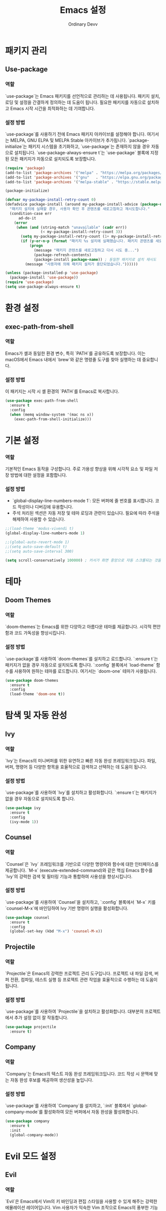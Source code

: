 #+TITLE: Emacs 설정
#+AUTHOR: Ordinary Devv
#+PROPERTY: header-args:emacs-lisp :tangle yes

* 패키지 관리
** Use-package
*** 역할
`use-package`는 Emacs 패키지를 선언적으로 관리하는 데 사용됩니다. 패키지 설치, 로딩 및 설정을 간결하게 정의하는 데 도움이 됩니다. 필요한 패키지를 자동으로 설치하고 Emacs 시작 시간을 최적화하는 데 기여합니다.

*** 설정 방법
`use-package`를 사용하기 전에 Emacs 패키지 아카이브를 설정해야 합니다. 여기서는 MELPA, GNU ELPA 및 MELPA Stable 아카이브가 추가됩니다. `package-initialize`는 패키지 시스템을 초기화하고, `use-package`는 존재하지 않을 경우 자동으로 설치됩니다. `use-package-always-ensure t`는 `use-package` 블록에 지정된 모든 패키지가 자동으로 설치되도록 보장합니다.

#+begin_src emacs-lisp
(require 'package)
(add-to-list 'package-archives '("melpa" . "https://melpa.org/packages/"))
(add-to-list 'package-archives '("gnu"   . "https://elpa.gnu.org/packages/"))
(add-to-list 'package-archives '("melpa-stable" . "https://stable.melpa.org/packages/"))

(package-initialize)

(defvar my-package-install-retry-count 0)
(defadvice package-install (around my-package-install-advice (package-name) activate)
  "패키지 설치에 실패할 경우, 사용자 확인 후 콘텐츠를 새로고침하고 재시도합니다."
  (condition-case err
      ad-do-it
    (error
     (when (and (string-match "unavailable" (cadr err))
                (< my-package-install-retry-count 3))
       (setq my-package-install-retry-count (1+ my-package-install-retry-count))
       (if (y-or-n-p (format "패키지 %s 설치에 실패했습니다. 패키지 콘텐츠를 새로고침하고 다시 시도하시겠습니까? " package-name))
           (progn
             (message "패키지 콘텐츠를 새로고침하고 다시 시도 중...")
             (package-refresh-contents)
             (package-install package-name)) ; 동일한 패키지로 설치 재시도
         (message "사용자에 의해 패키지 설치가 중단되었습니다."))))))

(unless (package-installed-p 'use-package)
  (package-install 'use-package))
(require 'use-package)
(setq use-package-always-ensure t)
#+end_src

* 환경 설정
** exec-path-from-shell
*** 역할
Emacs가 셸과 동일한 환경 변수, 특히 `PATH`를 공유하도록 보장합니다. 이는 macOS에서 Emacs 내에서 `brew`와 같은 명령줄 도구를 찾아 실행하는 데 중요합니다.

*** 설정 방법
이 패키지는 시작 시 셸 환경의 `PATH`를 Emacs로 복사합니다.

#+begin_src emacs-lisp
(use-package exec-path-from-shell
  :ensure t
  :config
  (when (memq window-system '(mac ns x))
    (exec-path-from-shell-initialize)))
#+end_src

* 기본 설정
*** 역할
기본적인 Emacs 동작을 구성합니다. 주로 가용성 향상을 위해 시각적 요소 및 파일 저장 방법에 대한 설정을 포함합니다.

*** 설정 방법
- `global-display-line-numbers-mode 1`: 모든 버퍼에 줄 번호를 표시합니다. 코드 작성이나 디버깅에 유용합니다.
- 주석 처리된 섹션은 자동 저장 및 테마 로딩과 관련이 있습니다. 필요에 따라 주석을 해제하여 사용할 수 있습니다.

#+begin_src emacs-lisp
;;(load-theme 'modus-vivendi t)
(global-display-line-numbers-mode 1)

;;(global-auto-revert-mode 1)
;;(setq auto-save-default t)
;;(setq auto-save-interval 300)

(setq scroll-conservatively 100000) ; 커서가 화면 중앙으로 자동 스크롤되는 것을 방지
#+end_src





* 테마
** Doom Themes
*** 역할
`doom-themes`는 Emacs를 위한 다양하고 아름다운 테마를 제공합니다. 시각적 편안함과 코드 가독성을 향상시킵니다.

*** 설정 방법
`use-package`를 사용하여 `doom-themes`를 설치하고 로드합니다. `:ensure t`는 패키지가 없을 경우 자동으로 설치되도록 합니다. `:config` 블록에서 `load-theme` 함수를 사용하여 원하는 테마를 로드합니다. 여기서는 `doom-one` 테마가 사용됩니다.

#+begin_src emacs-lisp
(use-package doom-themes
  :ensure t
  :config
  (load-theme 'doom-one t))
#+end_src

* 탐색 및 자동 완성
** Ivy
*** 역할
`Ivy`는 Emacs의 미니버퍼를 위한 유연하고 빠른 자동 완성 프레임워크입니다. 파일, 버퍼, 명령어 등 다양한 항목을 효율적으로 검색하고 선택하는 데 도움이 됩니다.

*** 설정 방법
`use-package`를 사용하여 `Ivy`를 설치하고 활성화합니다. `:ensure t`는 패키지가 없을 경우 자동으로 설치되도록 합니다.

#+begin_src emacs-lisp
(use-package ivy
  :ensure t
  :config
  (ivy-mode 1))
#+end_src

** Counsel
*** 역할
`Counsel`은 `Ivy` 프레임워크를 기반으로 다양한 명령어와 함수에 대한 인터페이스를 제공합니다. `M-x` (execute-extended-command)와 같은 핵심 Emacs 함수를 `Ivy`의 강력한 검색 및 필터링 기능과 통합하여 사용성을 향상시킵니다.

*** 설정 방법
`use-package`를 사용하여 `Counsel`을 설치하고, `:config` 블록에서 `M-x` 키를 `counsel-M-x`에 바인딩하여 Ivy 기반 명령어 실행을 활성화합니다.

#+begin_src emacs-lisp
(use-package counsel
  :ensure t
  :config
  (global-set-key (kbd "M-x") 'counsel-M-x))
#+end_src

** Projectile
*** 역할
`Projectile`은 Emacs의 강력한 프로젝트 관리 도구입니다. 프로젝트 내 파일 검색, 버퍼 전환, 컴파일, 테스트 실행 등 프로젝트 관련 작업을 효율적으로 수행하는 데 도움이 됩니다.

*** 설정 방법
`use-package`를 사용하여 `Projectile`을 설치하고 활성화합니다. 대부분의 프로젝트에서 추가 설정 없이 잘 작동합니다.

#+begin_src emacs-lisp
(use-package projectile
  :ensure t)
#+end_src

** Company
*** 역할
`Company`는 Emacs의 텍스트 자동 완성 프레임워크입니다. 코드 작성 시 문맥에 맞는 자동 완성 후보를 제공하여 생산성을 높입니다.

*** 설정 방법
`use-package`를 사용하여 `Company`를 설치하고, `:init` 블록에서 `global-company-mode`를 활성화하여 모든 버퍼에서 자동 완성을 활성화합니다.

#+begin_src emacs-lisp
(use-package company
  :ensure t
  :init
  (global-company-mode))
#+end_src

* Evil 모드 설정
** Evil
*** 역할
`Evil`은 Emacs에서 Vim의 키 바인딩과 편집 스타일을 사용할 수 있게 해주는 강력한 에뮬레이션 레이어입니다. Vim 사용자가 익숙한 Vim 조작으로 Emacs의 풍부한 기능을 활용할 수 있게 해줍니다.

*** 설정 방법
`use-package`를 사용하여 `Evil`을 설치하고 활성화합니다.
- `:init` 블록에서 `evil-want-integration t`는 다른 Emacs 패키지와의 통합을 활성화하고, `evil-want-keybinding nil`은 `Evil`이 기본 Emacs 키 바인딩을 덮어쓰지 않도록 합니다.
- `:config` 블록에서 `(evil-mode 1)`은 `Evil` 모드를 전역적으로 활성화합니다.
- `(define-key evil-insert-state-map "jk" 'evil-normal-state)`는 `jk`를 눌러 삽입 모드에서 일반 모드로 전환하는 사용자 지정 키 바인딩입니다.

#+begin_src emacs-lisp
(use-package evil
  :ensure t
  :init
  (setq evil-want-integration t)
  (setq evil-want-keybinding nil)
  :config
  (evil-mode 1)
  (define-key evil-insert-state-map "jk" 'evil-normal-state))
#+end_src

** Evil Collection
*** 역할
`Evil Collection`은 `Evil` 모드를 다양한 내장 Emacs 기능 및 인기 패키지와 통합하여 일관된 Vim 키 바인딩 경험을 제공합니다. 예를 들어, Dired, Magit, Org 모드 등에서 Vim 키 바인딩을 사용할 수 있게 해줍니다.

*** 설정 방법
`use-package`를 사용하여 `Evil Collection`을 설치하고, `:after evil`을 사용하여 `Evil` 패키지 로드 후 활성화합니다. `:config` 블록에서 `(evil-collection-init)`를 호출하여 통합을 초기화합니다.

#+begin_src emacs-lisp
(use-package evil-collection
  :ensure t
  :after evil
  :config
  (evil-collection-init))
#+end_src

** Evil Surround
*** 역할
`Evil Surround`는 Vim의 `surround.vim` 플러그인과 유사한 패키지로, 괄호, 따옴표, 태그 등을 쉽게 추가, 수정, 삭제할 수 있게 해줍니다. 코드 편집 시 매우 유용합니다.

*** 설정 방법
`use-package`를 사용하여 `Evil Surround`를 설치하고, `:after evil`을 사용하여 `Evil` 패키지 로드 후 활성화합니다. `:config` 블록에서 `(global-evil-surround-mode 1)`을 호출하여 `Evil Surround` 기능을 전역적으로 활성화합니다.

#+begin_src emacs-lisp
(use-package evil-surround
  :ensure t
  :after evil
  :config
  (global-evil-surround-mode 1))
#+end_src

* 편집
** smartparens
*** 역할
`smartparens`는 쌍으로 이루어진 편집을 도와주는 패키지입니다. 괄호, 대괄호, 따옴표 등의 쌍을 자동으로 완성해주고, 이를 지능적으로 조작하는 명령을 제공합니다. 코드나 구조화된 텍스트를 작성할 때 매우 유용합니다.

*** 설정 방법
`use-package`를 사용하여 `smartparens`를 설치합니다. `:config` 블록에서 `(smartparens-global-mode 1)`을 호출하여 전역적으로 기능을 활성화합니다.

#+begin_src emacs-lisp
(use-package smartparens
  :ensure t
  :config
  (require 'smartparens-config)
  (smartparens-global-mode 1))
#+end_src

* Editing
** smartparens
*** 역할
`smartparens`는 쌍 인식을 지원하는 편집 패키지입니다. 괄호, 대괄호, 따옴표 등의 닫는 쌍을 자동으로 삽입하고, 이를 지능적으로 조작하는 명령을 제공합니다. 이는 코드 및 구조화된 텍스트를 작성하는 데 매우 유용합니다.

*** 설정 방법
`use-package`를 사용하여 `smartparens`를 설치합니다. `:config` 블록에서 `(smartparens-global-mode 1)`은 기능을 전역적으로 활성화합니다.

#+begin_src emacs-lisp
(use-package smartparens
  :ensure t
  :config
  (require 'smartparens-config)
  (smartparens-global-mode 1))
#+end_src

* Org 모드
** org-indent-mode 활성화
*** 역할
Org 모드 진입 시 `org-indent-mode`를 활성화하여 Org 모드 헤딩을 들여쓰기하여 계층 구조를 시각적으로 표현해줍니다. 이를 통해 문서의 개요를 더 쉽게 읽고 이해할 수 있습니다.

*** 설정 방법
`org-mode-hook`에 `org-indent-mode`를 추가하여 Org 모드 버퍼가 열릴 때마다 자동으로 활성화되도록 합니다.

#+begin_src emacs-lisp
(add-hook 'org-mode-hook 'org-indent-mode)
#+end_src

* vterm
** 역할
`vterm`은 Emacs 내에서 완전한 기능을 갖춘 터미널 에뮬레이터를 제공하는 패키지입니다. Emacs를 떠나지 않고도 셸 명령을 실행하고, 명령줄 도구를 사용하고, 터미널 세션을 관리할 수 있습니다.

** 설정 방법
`use-package`를 사용하여 `vterm`을 설치합니다. 이 설정은 `vterm`의 동적 모듈을 컴파일하는 데 필요한 `cmake`가 시스템에 설치되어 있는지 확인합니다.
- *macOS*에서는 `cmake`가 없으면 Homebrew를 사용하여 자동으로 설치합니다.
- *Linux*에서는 `cmake`가 없으면 패키지 관리자(예: `sudo apt-get install cmake`)를 사용하여 설치하라는 메시지를 표시합니다.
`cmake` 설치 후 `vterm`이 올바르게 컴파일되려면 Emacs를 다시 시작해야 할 수 있습니다.

#+begin_src emacs-lisp
(use-package vterm
  :ensure t
  :init
  (setq vterm-always-compile-module t)
  :config
  (when (not (executable-find "cmake"))
    (cond ((eq system-type 'darwin)
           (message "vterm: cmake not found. Attempting to install via Homebrew...")
           (shell-command "brew install cmake")
           (message "CMake has been installed. Please restart Emacs to allow vterm to compile."))
          ((eq system-type 'gnu/linux)
           (message "vterm: cmake not found. Please install it via 'sudo apt-get install cmake' and restart Emacs."))
          (t
           (message "vterm: cmake not found. Please install it using your system's package manager and restart Emacs.")))))
#+end_src

* Git 통합
** transient
*** 역할
`transient`는 Magit을 포함한 많은 Emacs 패키지에서 임시 키맵과 인수를 사용하여 복잡하고 대화형인 명령을 만드는 데 사용되는 라이브러리입니다. 다단계 작업에 일관된 인터페이스를 제공합니다.

*** 설정 방법
Magit과 같이 `transient`에 의존하는 패키지보다 먼저 `transient`가 설치되고 로드되도록 합니다.

#+begin_src emacs-lisp
(use-package transient
  :ensure t)
#+end_src

** Magit
*** 역할
`Magit`은 Emacs를 위한 포괄적인 Git 인터페이스입니다. Emacs 내에서 직접 Git 저장소와 상호 작용할 수 있는 편리하고 강력한 방법을 제공하며, 스테이징 및 커밋에서 브랜칭 및 리베이스에 이르기까지 모든 Git 작업을 직관적인 Emacs 인터페이스를 통해 제공합니다.

*** 설정 방법
`use-package`를 사용하여 `Magit`을 설치합니다. `:ensure t` 키워드는 `Magit`이 아직 없는 경우 자동으로 설치되도록 합니다. `:bind` 옵션은 `C-x g` 키 바인딩을 설정하여 대부분의 `Magit` 작업의 기본 진입점인 `Magit` 상태 버퍼를 빠르게 엽니다.

#+begin_src emacs-lisp
(use-package magit
  :ensure t
  :after transient
  :init
  (require 'transient)
  :bind ("C-x g" . magit-status))
#+end_src

* 일반 키 바인딩
** which-key
*** 역할
`which-key`는 리더 키(`SPC` 등)를 누른 후 사용 가능한 키 바인딩을 팝업 창에 표시하는 필수 패키지입니다. 이를 통해 키 바인딩을 훨씬 쉽게 발견하고 사용할 수 있습니다.

*** 설정 방법
`use-package`를 사용하여 `which-key`를 설치하고 활성화합니다. `:config` 블록에서 `(which-key-mode)`를 호출하여 전역적으로 활성화합니다.

#+begin_src emacs-lisp
(use-package which-key
  :ensure t
  :config
  (which-key-mode))
#+end_src

** General
*** 역할
`General`은 Emacs에서 사용자 지정 키 바인딩을 설정하는 데 사용되는 강력한 패키지입니다. '리더 키'를 사용하여 Vim과 유사한 키 바인딩 시스템을 구축할 때 복잡한 키 시퀀스를 쉽게 정의하고 관리하는 데 도움이 됩니다.

*** 설정 방법
`use-package`를 사용하여 `General`을 설치합니다.

`:config` 블록에서 `general-create-definer`를 사용하여 `leader-def`라는 새 키 바인딩 정의자를 만듭니다.
- `:prefix "SPC"`: 스페이스바를 리더 키로 설정합니다. 즉, 모든 사용자 지정 키 바인딩은 스페이스바를 누른 후 시작됩니다.
- `:non-normal-prefix "M-SPC"`: 비-일반 상태(예: 삽입 모드)에 대해 `M-SPC`(Alt + 스페이스)를 리더 키로 설정합니다.
- `:states '(normal insert emacs)`: `normal`, `insert`, `emacs` 모드에 대해 이 키 바인딩 정의자를 활성화합니다.

`leader-def`를 사용하여 실제 키 바인딩을 정의합니다.
- `(leader-def ":" 'counsel-M-x)`: `SPC :`를 누르면 `counsel-M-x`(Ivy 기반 명령어 실행)가 실행됩니다.
- `(leader-def "b N" 'switch-to-buffer)`: `SPC b N`을 누르면 버퍼 전환 명령이 실행됩니다.

`which-key-idle-delay` 및 `which-key-show-remaining-keys`는 `which-key` 패키지(종종 `General`과 함께 사용됨)의 동작을 구성합니다. `which-key`는 리더 키를 누른 후 사용 가능한 다음 키 바인딩의 팝업을 표시하는 유용한 패키지입니다.

#+begin_src emacs-lisp
(use-package general
  :ensure t
  :config
  (general-create-definer leader-def
    :prefix "SPC"
    :non-normal-prefix "M-SPC"
    :states '(normal insert emacs))

  (leader-def
    ":" 'counsel-M-x
    "<" 'ivy-switch-buffer ; spc < 로 버퍼 리스트를 엽니다.
    "b" '(:ignore t :which-key "Buffers")
    "b N" 'switch-to-buffer
    "b k" 'kill-buffer
    "t" '(:ignore t :which-key "Terminal")
    "t t" 'vterm
    "f" '(:ignore t :which-key "Files")
    "f p" '("Find config.org" . (lambda () (interactive) (find-file (expand-file-name "~/dotfiles/config.org"))))))
(setq which-key-idle-delay 0.5)
(setq which-key-show-remaining-keys t)
#+end_src

* 키 바인딩
** 역할
이 섹션은 특히 Evil 모드 사용자를 위해 편집 환경을 개선하기 위한 사용자 지정 키 바인딩을 정의합니다. 목표는 특정 키를 Vim과 유사한 동작에 맞게 재매핑하면서 필수적인 Emacs 명령어에 대한 접근성을 유지하는 것입니다.

** 설정 방법
다음 구성이 적용됩니다.
- `C-u`는 직관적인 스크롤을 위해 Evil의 일반 및 비주얼 상태에서 `evil-scroll-up`으로 재매핑됩니다.
- 원래의 `universal-argument` 명령어는 쉽게 접근할 수 있도록 `SPC u`로 이동됩니다.

#+begin_src emacs-lisp
(define-key evil-normal-state-map (kbd "C-u") 'evil-scroll-up)
(define-key evil-visual-state-map (kbd "C-u") 'evil-scroll-up)

(leader-def
  "u" 'universal-argument)
#+end_src

* 사용자 지정 설정
** 역할
이 섹션에는 Emacs의 `customize` 인터페이스에서 생성된 사용자 지정 설정이 포함되어 있습니다. 이러한 설정은 일반적으로 `M-x customize` 또는 관련 함수를 사용할 때 Emacs에 의해 자동으로 저장됩니다. 수동 오류를 방지하기 위해 `customize` 인터페이스를 통해 이러한 설정을 관리하는 것이 일반적으로 권장됩니다.

** 설정 방법
`custom-set-variables` 블록은 사용자 지정 변수 값을 정의하고, `custom-set-faces`는 사용자 지정 페이스(글꼴 및 색상) 설정을 정의합니다. 이들은 Emacs에 의해 자동으로 생성되고 관리됩니다.

#+begin_src emacs-lisp
(custom-set-variables
 ;; custom-set-variables는 Custom에 의해 추가되었습니다.
 ;; 직접 편집하면 문제가 발생할 수 있으므로 주의하십시오.
 ;; init 파일에는 이러한 인스턴스가 하나만 포함되어야 합니다.
 ;; 두 개 이상 있으면 제대로 작동하지 않습니다.
 '(package-selected-packages
   '(vterm which-key projectile general evil-surround evil-collection doom-themes counsel company cider)))
(custom-set-faces
 ;; custom-set-faces는 Custom에 의해 추가되었습니다.
 ;; 직접 편집하면 문제가 발생할 수 있으므로 주의하십시오.
 ;; init 파일에는 이러한 인스턴스가 하나만 포함되어야 합니다.
 ;; 두 개 이상 있으면 제대로 작동하지 않습니다.
 )
#+end_src